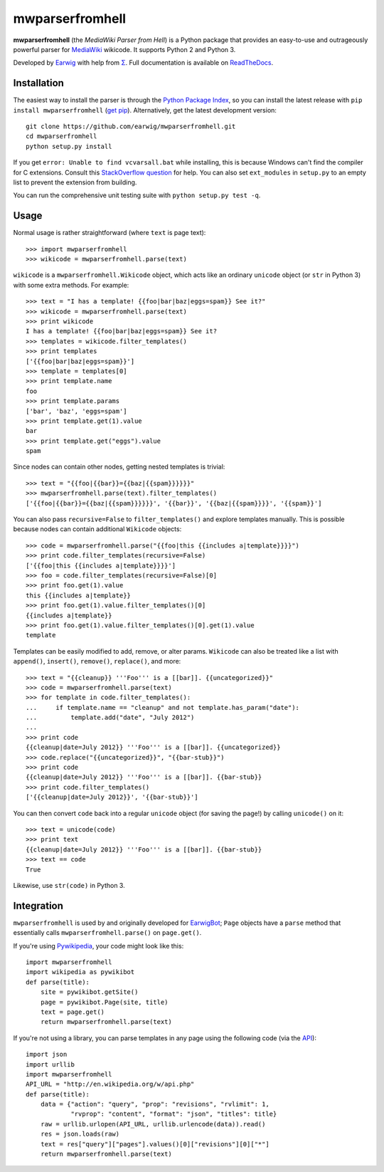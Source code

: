mwparserfromhell
================

.. image:: https://travis-ci.org/earwig/mwparserfromhell.png?branch=develop
  :alt: Build Status
  :target: http://travis-ci.org/earwig/mwparserfromhell

**mwparserfromhell** (the *MediaWiki Parser from Hell*) is a Python package
that provides an easy-to-use and outrageously powerful parser for MediaWiki_
wikicode. It supports Python 2 and Python 3.

Developed by Earwig_ with help from `Σ`_. Full documentation is available on
ReadTheDocs_.

Installation
------------

The easiest way to install the parser is through the `Python Package Index`_,
so you can install the latest release with ``pip install mwparserfromhell``
(`get pip`_). Alternatively, get the latest development version::

    git clone https://github.com/earwig/mwparserfromhell.git
    cd mwparserfromhell
    python setup.py install

If you get ``error: Unable to find vcvarsall.bat`` while installing, this is
because Windows can't find the compiler for C extensions. Consult this
`StackOverflow question`_ for help. You can also set ``ext_modules`` in
``setup.py`` to an empty list to prevent the extension from building.

You can run the comprehensive unit testing suite with
``python setup.py test -q``.

Usage
-----

Normal usage is rather straightforward (where ``text`` is page text)::

    >>> import mwparserfromhell
    >>> wikicode = mwparserfromhell.parse(text)

``wikicode`` is a ``mwparserfromhell.Wikicode`` object, which acts like an
ordinary ``unicode`` object (or ``str`` in Python 3) with some extra methods.
For example::

    >>> text = "I has a template! {{foo|bar|baz|eggs=spam}} See it?"
    >>> wikicode = mwparserfromhell.parse(text)
    >>> print wikicode
    I has a template! {{foo|bar|baz|eggs=spam}} See it?
    >>> templates = wikicode.filter_templates()
    >>> print templates
    ['{{foo|bar|baz|eggs=spam}}']
    >>> template = templates[0]
    >>> print template.name
    foo
    >>> print template.params
    ['bar', 'baz', 'eggs=spam']
    >>> print template.get(1).value
    bar
    >>> print template.get("eggs").value
    spam

Since nodes can contain other nodes, getting nested templates is trivial::

    >>> text = "{{foo|{{bar}}={{baz|{{spam}}}}}}"
    >>> mwparserfromhell.parse(text).filter_templates()
    ['{{foo|{{bar}}={{baz|{{spam}}}}}}', '{{bar}}', '{{baz|{{spam}}}}', '{{spam}}']

You can also pass ``recursive=False`` to ``filter_templates()`` and explore
templates manually. This is possible because nodes can contain additional
``Wikicode`` objects::

    >>> code = mwparserfromhell.parse("{{foo|this {{includes a|template}}}}")
    >>> print code.filter_templates(recursive=False)
    ['{{foo|this {{includes a|template}}}}']
    >>> foo = code.filter_templates(recursive=False)[0]
    >>> print foo.get(1).value
    this {{includes a|template}}
    >>> print foo.get(1).value.filter_templates()[0]
    {{includes a|template}}
    >>> print foo.get(1).value.filter_templates()[0].get(1).value
    template

Templates can be easily modified to add, remove, or alter params. ``Wikicode``
can also be treated like a list with ``append()``, ``insert()``, ``remove()``,
``replace()``, and more::

    >>> text = "{{cleanup}} '''Foo''' is a [[bar]]. {{uncategorized}}"
    >>> code = mwparserfromhell.parse(text)
    >>> for template in code.filter_templates():
    ...     if template.name == "cleanup" and not template.has_param("date"):
    ...         template.add("date", "July 2012")
    ...
    >>> print code
    {{cleanup|date=July 2012}} '''Foo''' is a [[bar]]. {{uncategorized}}
    >>> code.replace("{{uncategorized}}", "{{bar-stub}}")
    >>> print code
    {{cleanup|date=July 2012}} '''Foo''' is a [[bar]]. {{bar-stub}}
    >>> print code.filter_templates()
    ['{{cleanup|date=July 2012}}', '{{bar-stub}}']

You can then convert ``code`` back into a regular ``unicode`` object (for
saving the page!) by calling ``unicode()`` on it::

    >>> text = unicode(code)
    >>> print text
    {{cleanup|date=July 2012}} '''Foo''' is a [[bar]]. {{bar-stub}}
    >>> text == code
    True

Likewise, use ``str(code)`` in Python 3.

Integration
-----------

``mwparserfromhell`` is used by and originally developed for EarwigBot_;
``Page`` objects have a ``parse`` method that essentially calls
``mwparserfromhell.parse()`` on ``page.get()``.

If you're using Pywikipedia_, your code might look like this::

    import mwparserfromhell
    import wikipedia as pywikibot
    def parse(title):
        site = pywikibot.getSite()
        page = pywikibot.Page(site, title)
        text = page.get()
        return mwparserfromhell.parse(text)

If you're not using a library, you can parse templates in any page using the
following code (via the API_)::

    import json
    import urllib
    import mwparserfromhell
    API_URL = "http://en.wikipedia.org/w/api.php"
    def parse(title):
        data = {"action": "query", "prop": "revisions", "rvlimit": 1,
                "rvprop": "content", "format": "json", "titles": title}
        raw = urllib.urlopen(API_URL, urllib.urlencode(data)).read()
        res = json.loads(raw)
        text = res["query"]["pages"].values()[0]["revisions"][0]["*"]
        return mwparserfromhell.parse(text)

.. _MediaWiki:              http://mediawiki.org
.. _ReadTheDocs:            http://mwparserfromhell.readthedocs.org
.. _Earwig:                 http://en.wikipedia.org/wiki/User:The_Earwig
.. _Σ:                      http://en.wikipedia.org/wiki/User:%CE%A3
.. _Python Package Index:   http://pypi.python.org
.. _StackOverflow question: http://stackoverflow.com/questions/2817869/error-unable-to-find-vcvarsall-bat
.. _get pip:                http://pypi.python.org/pypi/pip
.. _EarwigBot:              https://github.com/earwig/earwigbot
.. _Pywikipedia:            https://www.mediawiki.org/wiki/Manual:Pywikipediabot
.. _API:                    http://mediawiki.org/wiki/API
